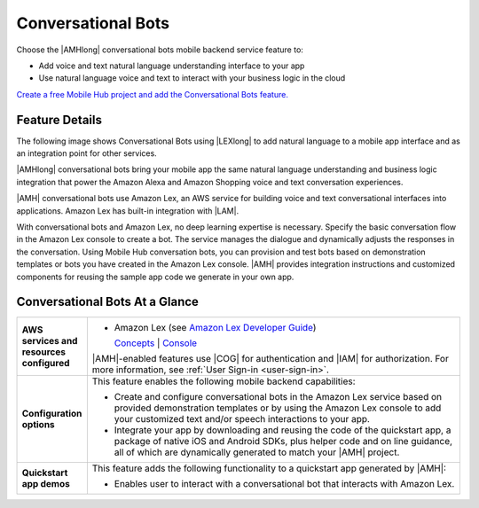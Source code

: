 .. Copyright 2010-2018 Amazon.com, Inc. or its affiliates. All Rights Reserved.

   This work is licensed under a Creative Commons Attribution-NonCommercial-ShareAlike 4.0
   International License (the "License"). You may not use this file except in compliance with the
   License. A copy of the License is located at http://creativecommons.org/licenses/by-nc-sa/4.0/.

   This file is distributed on an "AS IS" BASIS, WITHOUT WARRANTIES OR CONDITIONS OF ANY KIND,
   either express or implied. See the License for the specific language governing permissions and
   limitations under the License.

.. _conversational-bots:

###################
Conversational Bots
###################


.. meta::
   :description: Use the |AMHlong| Conversational Bots feature to add speech and voice natural
      language processing to your mobile app.


Choose the |AMHlong| conversational bots mobile backend service feature to:


* Add voice and text natural language understanding interface to your app


* Use natural language voice and text to interact with your business logic in the cloud

`Create a free Mobile Hub project and add the Conversational Bots
feature. <https://console.aws.amazon.com/mobilehub/home#/>`__

.. _conversational-bots-details:

Feature Details
===============


The following image shows Conversational Bots using |LEXlong| to add natural language to a mobile
app interface and as an integration point for other services.

.. image:: images/diagram-abstract-conversational-bots.png

|AMHlong| conversational bots bring your mobile app the same natural language understanding and
business logic integration that power the Amazon Alexa and Amazon Shopping voice and text
conversation experiences.

|AMH| conversational bots use Amazon Lex, an AWS service for building voice and text conversational
interfaces into applications. Amazon Lex has built-in integration with |LAM|.

With conversational bots and Amazon Lex, no deep learning expertise is necessary. Specify the basic
conversation flow in the Amazon Lex console to create a bot. The service manages the dialogue and
dynamically adjusts the responses in the conversation. Using Mobile Hub conversation bots, you can
provision and test bots based on demonstration templates or bots you have created in the Amazon Lex
console. |AMH| provides integration instructions and customized components for reusing the sample
app code we generate in your own app.


.. _conversational-bots-ataglance:

Conversational Bots At a Glance
===============================


.. list-table::
   :widths: 1 6

   * - **AWS services and resources configured**

     - - Amazon Lex (see `Amazon Lex Developer Guide <http://docs.aws.amazon.com/lex/latest/dg/what-is.html>`__)

         `Concepts <http://docs.aws.amazon.com/lex/latest/dg/how-it-works.html>`__ | `Console <https://console.aws.amazon.com/lex/home>`__

       |AMH|-enabled features use |COG| for authentication and |IAM| for authorization. For more information, see :ref:`User Sign-in <user-sign-in>`.

   * - **Configuration options**

     - This feature enables the following mobile backend capabilities:

       - Create and configure conversational bots in the Amazon Lex service based on provided demonstration templates or by using the Amazon Lex console to add your customized text and/or speech interactions to your app.
       - Integrate your app by downloading and reusing the code of the quickstart app, a package of native iOS and Android SDKs, plus helper code and on line guidance, all of which are dynamically generated to match your |AMH| project.

   * - **Quickstart app demos**

     - This feature adds the following functionality to a quickstart app generated by |AMH|:

       - Enables user to interact with a conversational bot that interacts with Amazon Lex.



